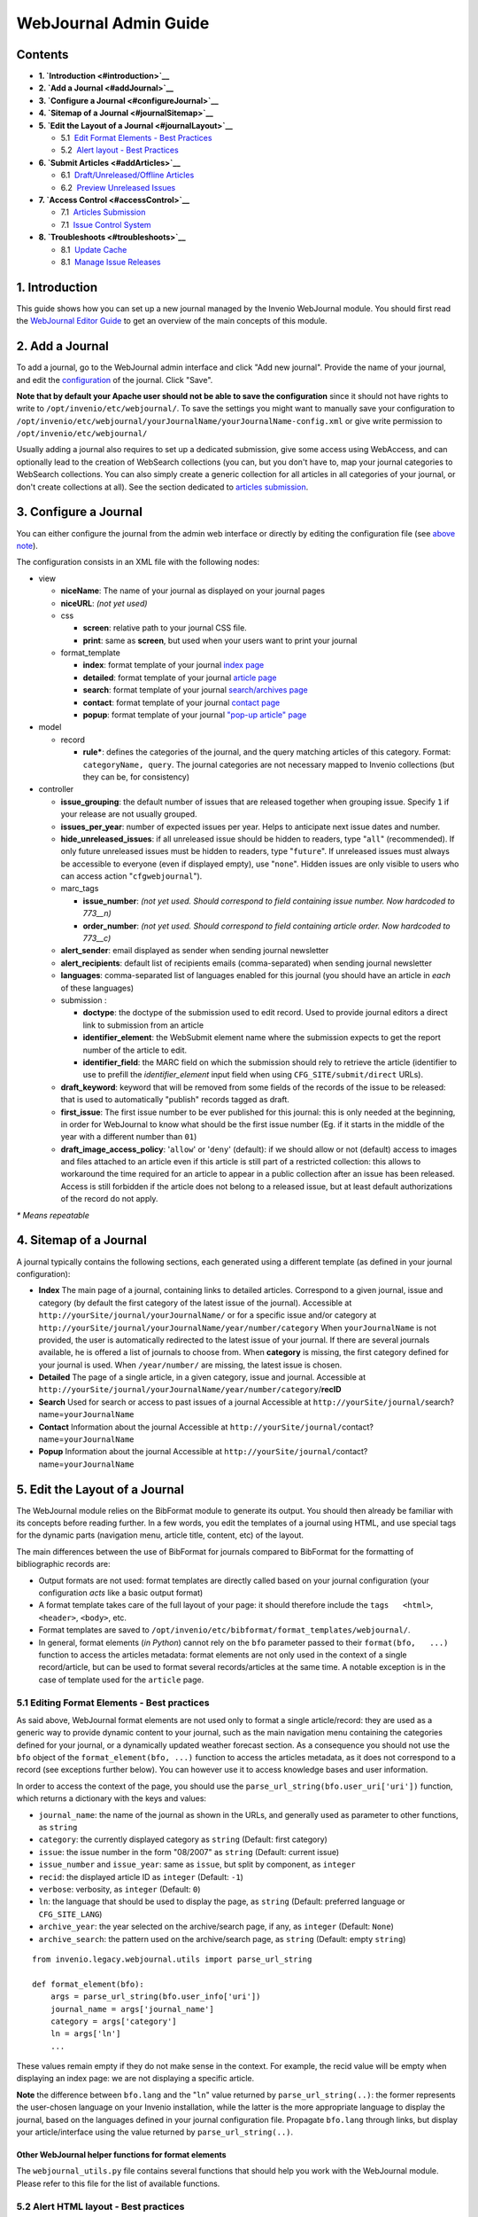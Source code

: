 ..  This file is part of Invenio
    Copyright (C) 2014 CERN.

    Invenio is free software; you can redistribute it and/or
    modify it under the terms of the GNU General Public License as
    published by the Free Software Foundation; either version 2 of the
    License, or (at your option) any later version.

    Invenio is distributed in the hope that it will be useful, but
    WITHOUT ANY WARRANTY; without even the implied warranty of
    MERCHANTABILITY or FITNESS FOR A PARTICULAR PURPOSE.  See the GNU
    General Public License for more details.

    You should have received a copy of the GNU General Public License
    along with Invenio; if not, write to the Free Software Foundation, Inc.,
    59 Temple Place, Suite 330, Boston, MA 02111-1307, USA.

.. _webjournal-admin-guide:

WebJournal Admin Guide
======================

Contents
--------

-  **1. `Introduction <#introduction>`__**
-  **2. `Add a Journal <#addJournal>`__**
-  **3. `Configure a Journal <#configureJournal>`__**
-  **4. `Sitemap of a Journal <#journalSitemap>`__**
-  **5. `Edit the Layout of a Journal <#journalLayout>`__**

   -  5.1  \ `Edit Format Elements - Best
      Practices <#editJournalElement>`__

   -  5.2  \ `Alert layout - Best Practices <#editJournalAlertLayout>`__

-  **6. `Submit Articles <#addArticles>`__**

   -  6.1  \ `Draft/Unreleased/Offline Articles <#draftArticles>`__
   -  6.2  \ `Preview Unreleased Issues <#draftPreview>`__

-  **7. `Access Control <#accessControl>`__**

   -  7.1  \ `Articles Submission <#accessControlSubmit>`__
   -  7.1  \ `Issue Control System <#accessControlIssue>`__

-  **8. `Troubleshoots <#troubleshoots>`__**

   -  8.1  \ `Update Cache <#updateCache>`__
   -  8.1  \ `Manage Issue Releases <#issueReleases>`__

1. Introduction
---------------

This guide shows how you can set up a new journal managed by the
Invenio WebJournal module. You should first read the `WebJournal
Editor Guide <webjournal-editor-guide>`__ to get an overview of the main
concepts of this module.

2. Add a Journal
----------------

To add a journal, go to the WebJournal admin interface and click "Add
new journal". Provide the name of your journal, and edit the
`configuration <#configureJournal>`__ of the journal. Click "Save".

**Note that by default your Apache user should not be able to save the
configuration** since it should not have rights to write to
``/opt/invenio/etc/webjournal/``. To save the settings you might want to
manually save your configuration to
``/opt/invenio/etc/webjournal/yourJournalName/yourJournalName-config.xml``
or give write permission to ``/opt/invenio/etc/webjournal/``

Usually adding a journal also requires to set up a dedicated submission,
give some access using WebAccess, and can optionally lead to the
creation of WebSearch collections (you can, but you don't have to, map
your journal categories to WebSearch collections. You can also simply
create a generic collection for all articles in all categories of your
journal, or don't create collections at all). See the section dedicated
to `articles submission <#addArticles>`__.

3. Configure a Journal
----------------------

You can either configure the journal from the admin web interface or
directly by editing the configuration file (see `above
note <#journalConfigurationWritePermission>`__).

The configuration consists in an XML file with the following nodes:

-  view

   -  **niceName**: The name of your journal as displayed on your
      journal pages
   -  **niceURL**: *(not yet used)*
   -  css

      -  **screen**: relative path to your journal CSS file.
      -  **print**: same as **screen**, but used when your users want to
         print your journal

   -  format\_template

      -  **index**: format template of your journal `index
         page <#sitemapIndex>`__
      -  **detailed**: format template of your journal `article
         page <#sitemapDetailed>`__
      -  **search**: format template of your journal `search/archives
         page <#sitemapSearch>`__
      -  **contact**: format template of your journal `contact
         page <#sitemapContact>`__
      -  **popup**: format template of your journal `"pop-up article"
         page <#sitemapPopup>`__

-  model

   -  record

      -  **rule\***: defines the categories of the journal, and the
         query matching articles of this category. Format:
         ``categoryName, query``. The journal categories are not
         necessary mapped to Invenio collections (but they can be, for
         consistency)

-  controller

   -  **issue\_grouping**: the default number of issues that are
      released together when grouping issue. Specify ``1`` if your
      release are not usually grouped.
   -  **issues\_per\_year**: number of expected issues per year. Helps to
      anticipate next issue dates and number.
   -  **hide\_unreleased\_issues**: if all unreleased issue should be
      hidden to readers, type "``all``\ " (recommended). If only future
      unreleased issues must be hidden to readers, type "``future``\ ".
      If unreleased issues must always be accessible to everyone (even
      if displayed empty), use "``none``\ ". Hidden issues are only
      visible to users who can access action "``cfgwebjournal``\ ").
   -  marc\_tags

      -  **issue\_number**: *(not yet used. Should correspond to field
         containing issue number. Now hardcoded to 773\_\_n)*
      -  **order\_number**: *(not yet used. Should correspond to field
         containing article order. Now hardcoded to 773\_\_c)*

   -  **alert\_sender**: email displayed as sender when sending journal
      newsletter
   -  **alert\_recipients**: default list of recipients emails
      (comma-separated) when sending journal newsletter
   -  **languages**: comma-separated list of languages enabled for this
      journal (you should have an article in *each* of these languages)
   -  submission :

      -  **doctype**: the doctype of the submission used to edit record.
         Used to provide journal editors a direct link to submission
         from an article
      -  **identifier\_element**: the WebSubmit element name where the
         submission expects to get the report number of the article to
         edit.
      -  **identifier\_field**: the MARC field on which the submission
         should rely to retrieve the article (identifier to use to
         prefill the *identifier\_element* input field when using
         ``CFG_SITE/submit/direct`` URLs).

   -  **draft\_keyword**: keyword that will be removed from some fields
      of the records of the issue to be released: that is used to
      automatically "publish" records tagged as draft.
   -  **first\_issue**: The first issue number to be ever published for
      this journal: this is only needed at the beginning, in order for
      WebJournal to know what should be the first issue number (Eg. if
      it starts in the middle of the year with a different number than
      ``01``)
   -  **draft\_image\_access\_policy**: '``allow``\ ' or '``deny``\ '
      (default): if we should allow or not (default) access to images
      and files attached to an article even if this article is still
      part of a restricted collection: this allows to workaround the
      time required for an article to appear in a public collection
      after an issue has been released. Access is still forbidden if the
      article does not belong to a released issue, but at least default
      authorizations of the record do not apply.

*\* Means repeatable*

4. Sitemap of a Journal
-----------------------

A journal typically contains the following sections, each generated
using a different template (as defined in your journal configuration):

-  **Index**
   The main page of a journal, containing links to detailed articles.
   Correspond to a given journal, issue and category (by default the
   first category of the latest issue of the journal).
   Accessible at ``http://yourSite/journal/yourJournalName/`` or for a
   specific issue and/or category at
   ``http://yourSite/journal/yourJournalName/year/number/category``
   When ``yourJournalName`` is not provided, the user is automatically
   redirected to the latest issue of your journal. If there are several
   journals available, he is offered a list of journals to choose from.
   When **category** is missing, the first category defined for your
   journal is used. When ``/year/number/`` are missing, the latest issue
   is chosen.
-  **Detailed**
   The page of a single article, in a given category, issue and
   journal.
   Accessible at
   ``http://yourSite/journal/yourJournalName/year/number/category``/**recID**
-  **Search**
   Used for search or access to past issues of a journal
   Accessible at
   ``http://yourSite/journal/``\ search?name=\ ``yourJournalName``
-  **Contact**
   Information about the journal
   Accessible at
   ``http://yourSite/journal/``\ contact?name=\ ``yourJournalName``
-  **Popup**
   Information about the journal
   Accessible at
   ``http://yourSite/journal/``\ contact?name=\ ``yourJournalName``

5. Edit the Layout of a Journal
-------------------------------

The WebJournal module relies on the BibFormat module to generate its
output. You should then already be familiar with its concepts before
reading further. In a few words, you edit the templates of a journal
using HTML, and use special tags for the dynamic parts (navigation menu,
article title, content, etc) of the layout.

The main differences between the use of BibFormat for journals compared
to BibFormat for the formatting of bibliographic records are:

-  Output formats are not used: format templates are directly called
   based on your journal configuration (your configuration *acts* like a
   basic output format)
-  A format template takes care of the full layout of your page: it
   should therefore include the ``tags   <html>``, ``<header>``,
   ``<body>``, etc.
-  Format templates are saved to
   ``/opt/invenio/etc/bibformat/format_templates/webjournal/``.
-  In general, format elements (*in Python*) cannot rely on the ``bfo``
   parameter passed to their ``format(bfo,   ...)`` function to access
   the articles metadata: format elements are not only used in the
   context of a single record/article, but can be used to format several
   records/articles at the same time. A notable exception is in the case
   of template used for the ``article`` page.

5.1 Editing Format Elements - Best practices
~~~~~~~~~~~~~~~~~~~~~~~~~~~~~~~~~~~~~~~~~~~~

As said above, WebJournal format elements are not used only to format a
single article/record: they are used as a generic way to provide dynamic
content to your journal, such as the main navigation menu containing the
categories defined for your journal, or a dynamically updated weather
forecast section. As a consequence you should not use the ``bfo`` object
of the ``format_element(bfo, ...)`` function to access the articles
metadata, as it does not correspond to a record (see exceptions further
below). You can however use it to access knowledge bases and user
information.

In order to access the context of the page, you should use the
``parse_url_string(bfo.user_uri['uri'])`` function, which returns a
dictionary with the keys and values:

-  ``journal_name``: the name of the journal as shown in the URLs, and
   generally used as parameter to other functions, as ``string``
-  ``category``: the currently displayed category as ``string``
   (Default: first category)
-  ``issue``: the issue number in the form "08/2007" as ``string``
   (Default: current issue)
-  ``issue_number`` and ``issue_year``: same as ``issue``, but split by
   component, as ``integer``
-  ``recid``: the displayed article ID as ``integer`` (Default: ``-1``)
-  ``verbose``: verbosity, as ``integer`` (Default: ``0``)
-  ``ln``: the language that should be used to display the page, as
   ``string`` (Default: preferred language or ``CFG_SITE_LANG``)
-  ``archive_year``: the year selected on the archive/search page, if
   any, as ``integer`` (Default: ``None``)
-  ``archive_search``: the pattern used on the archive/search page, as
   ``string`` (Default: empty ``string``)

::

    from invenio.legacy.webjournal.utils import parse_url_string

    def format_element(bfo):
        args = parse_url_string(bfo.user_info['uri'])
        journal_name = args['journal_name']
        category = args['category']
        ln = args['ln']
        ...

These values remain empty if they do not make sense in the context. For
example, the recid value will be empty when displaying an index page: we
are not displaying a specific article.

**Note** the difference between ``bfo.lang`` and the "``ln``\ " value
returned by ``parse_url_string(..)``: the former represents the
user-chosen language on your Invenio installation, while the latter is
the more appropriate language to display the journal, based on the
languages defined in your journal configuration file. Propagate
``bfo.lang`` through links, but display your article/interface using the
value returned by ``parse_url_string(..)``.

Other WebJournal helper functions for format elements
^^^^^^^^^^^^^^^^^^^^^^^^^^^^^^^^^^^^^^^^^^^^^^^^^^^^^

The ``webjournal_utils.py`` file contains several functions that should
help you work with the WebJournal module. Please refer to this file for
the list of available functions.

5.2 Alert HTML layout - Best practices
~~~~~~~~~~~~~~~~~~~~~~~~~~~~~~~~~~~~~~

The HTML "alert" (or newsletter) is sent based on the homepage ("Index"
format template) of the journal of a specific issue. In order to
maximize the chances for the newsletter to display correctly in the
recipients mail clients, the linked CSS files are embedded into the
source of the email. Because of the very varying level of support for
HTML in mail clients (including web-based ones) you should check that
the markup of your pages will be adequate for your targeted readers, and
simply the markup if necessary.

You can include some specific markup in your "index" format template to
define areas that should not be sent as part of the newsletter. Use
``<!--START_NOT_FOR_ALERT-->`` to mark the beginning of an area that
should not be included in the newsletter, and
``<!--END_NOT_FOR_ALERT-->`` to mark the end of such area.

6. Submit Articles
------------------

Journal articles are nothing more than regular records having some
specific MARC fields. Hence they should be entered into the system like
any other record: provide a submission to your journal editors, or input
MARCXML using BibUpload. Have a look at the `metadata
requirements </help/hacking/webjournal-record-metadata>`__
of a WebJournal record.

6.1 Draft/Unreleased/Offline Articles
~~~~~~~~~~~~~~~~~~~~~~~~~~~~~~~~~~~~~

Since articles are just regular records, you should ensure that your
readers do not have access to these records before the issue they belong
to is released. Indeed, even though the articles can be hidden from the
journal interface (depending on the value of the configuration variable
**hide\_unreleased\_issues**), they are still accessible from the
standard Invenio interface (the CDS Invenio search/browse interface is
independent from the WebJournal Module, as the WebJournal interface is
independent from the CDS Invenio search/browse interface)

In order to deal with unreleased articles, you can prepare a submission
that can change some field of a record to flag it as "*draft*\ " or
"*offline*\ " when necessary. These draft records should go to a
restricted "Drafts" collection that only editors can see. Just before
the issue is ready to be released, the editor can remove the "Draft"
flag from each article.

A suggested setting is to map each category of your journal to both a
public and a restricted WebSearch collections. For example, your "sport"
category may have a public "Sport" collection, and a restricted
"Restricted Sport" collection. Your submission would for example
flag/unflag the "Draft" by changing the collection field ``980__a``
based on the parameter of the submission: ``980__a:myJournalSportDraft``
<-> ``980__a:myJournalSportDraft``.

One of the drawbacks of this solution is that each article has to be
manually "approved" *just before* releasing the issue. A workaround is
to set your journal configuration variable **remove\_keyword** to value
"``DRAFT``\ ": that tells WebJournal to remove all occurrences of this
keyword from the articles when a new issue is released. You then no
longer have to take care of manually remove the "draft" flag from all
these articles.

Note that this technique applies only to *all* articles of the
*released issue*, but that the following tags are not affected by this
removal: ``100``, ``245``, ``246``, ``520``, ``590`` and ``700``. You
should therefore carefully choose your keyword so that it does not
interfere with other values of your record.

6.2 Preview Unreleased Issues
~~~~~~~~~~~~~~~~~~~~~~~~~~~~~

By tweaking the URL, you can access the desired journal issue. Even if
the unreleased issue is hidden to users, editors should be allowed to
access it (See `Issue Control System <#accessControlIssue>`__ section).

7. Access Control
-----------------

7.1 Articles Submission
~~~~~~~~~~~~~~~~~~~~~~~

Since submission is performed using WebSubmit, you can apply the
standard procedures to restrict submissions of records.

7.2 Issue Control System
~~~~~~~~~~~~~~~~~~~~~~~~

You can restrict access to the issue control system by using the
"``cfgwebjournal``\ " WebAccess action. This action takes the journal
name as parameter in order to restrict access to selected journal(s)
only. A second parameter "``with_editor_rights``\ " must be set to "yes"
in order for the authorized roles to edit apply changes using the
interface (including sending alerts, releasing issues, etc.)

Note that this action also lets your editors change your journal
configuration file (unless the file is protected on disk, which is
recommended).

8. Troubleshoots
----------------

8.1 Update Cache
~~~~~~~~~~~~~~~~

WebJournal makes heavy use of caches in order to optimize the serving
speed. Journal editors can regenerate the journal cache, but it does not
apply to old issues, or cache that has been generated by some widgets.
To clean the cache, remove the files in
``/opt/invenio/var/cache/webjournal/``\ **yourjournal**. Cached files
starts with ``issue_year``, followed by the ``category`` so that it is
easy to remove the caches for a specific issue/section. Examples:

::

      $ rm /opt/invenio/var/cache/webjournal/AtlantisTimes/07_2009_*
      $ rm /opt/invenio/var/cache/webjournal/AtlantisTimes/07_2009_index_News*

You might want to remove some other specific files created by some
widgets, for example:

::

      $ rm /opt/invenio/var/cache/webjournal/AtlantisTimes/weather.html

8.2 Manage Issue Releases
~~~~~~~~~~~~~~~~~~~~~~~~~

Issues are usually managed by the journal editors, using the web
interface. You might have to help your editors if they released an issue
by mistake, or created. Have a look at the `WebJournal Table
Structure </help/hacking/webjournal-table-structure>`__
hacking guide to find out how you can easily update entries in the
WebJournal tables.
